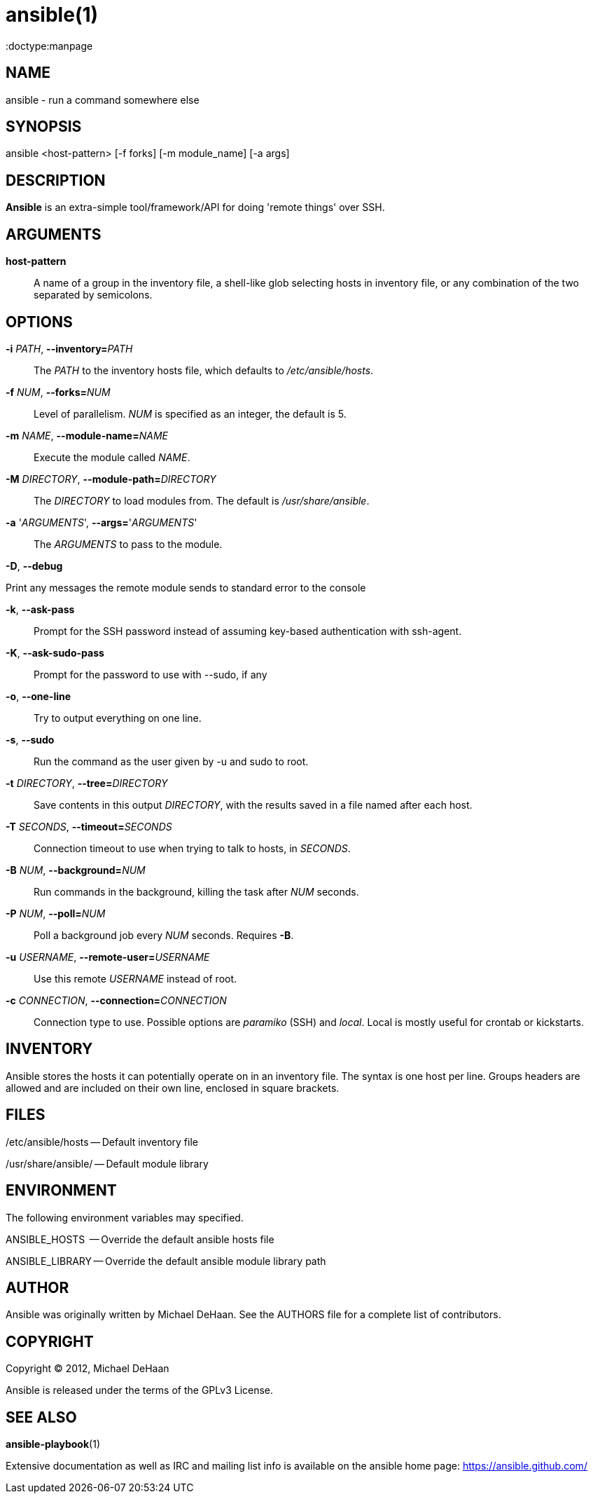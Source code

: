 ansible(1)
=========
:doctype:manpage
:man source:   Ansible
:man version:  0.0.2
:man manual:   System administration commands

NAME
----
ansible - run a command somewhere else


SYNOPSIS
--------
ansible <host-pattern> [-f forks] [-m module_name] [-a args]


DESCRIPTION
-----------

*Ansible* is an extra-simple tool/framework/API for doing \'remote things' over
SSH.


ARGUMENTS
---------

*host-pattern*::

A name of a group in the inventory file, a shell-like glob selecting
hosts in inventory file, or any combination of the two separated by
semicolons.


OPTIONS
-------


*-i* 'PATH', *--inventory=*'PATH'::

The 'PATH' to the inventory hosts file, which defaults to '/etc/ansible/hosts'.


*-f* 'NUM', *--forks=*'NUM'::

Level of parallelism. 'NUM' is specified as an integer, the default is 5.


*-m* 'NAME', *--module-name=*'NAME'::

Execute the module called 'NAME'.


*-M* 'DIRECTORY', *--module-path=*'DIRECTORY'::

The 'DIRECTORY' to load modules from. The default is '/usr/share/ansible'.


*-a* \'_ARGUMENTS_', *--args=*\'_ARGUMENTS_'::

The 'ARGUMENTS' to pass to the module.

*-D*, *--debug*          

Print any messages the remote module sends to standard error to the console

*-k*, *--ask-pass*::

Prompt for the SSH password instead of assuming key-based authentication with ssh-agent.

*-K*, *--ask-sudo-pass*::

Prompt for the password to use with --sudo, if any

*-o*, *--one-line*::

Try to output everything on one line.

*-s*, *--sudo*::

Run the command as the user given by -u and sudo to root.

*-t* 'DIRECTORY', *--tree=*'DIRECTORY'::

Save contents in this output 'DIRECTORY', with the results saved in a
file named after each host.


*-T* 'SECONDS', *--timeout=*'SECONDS'::

Connection timeout to use when trying to talk to hosts, in 'SECONDS'.


*-B* 'NUM', *--background=*'NUM'::

Run commands in the background, killing the task after 'NUM' seconds.


*-P* 'NUM', *--poll=*'NUM'::

Poll a background job every 'NUM' seconds. Requires *-B*.

*-u* 'USERNAME', *--remote-user=*'USERNAME'::

Use this remote 'USERNAME' instead of root.

*-c* 'CONNECTION', *--connection=*'CONNECTION'::

Connection type to use.  Possible options are 'paramiko' (SSH) and 'local'.
Local is mostly useful for crontab or kickstarts.


INVENTORY
---------

Ansible stores the hosts it can potentially operate on in an inventory
file. The syntax is one host per line.  Groups headers are allowed and
are included on their own line, enclosed in square brackets.

FILES
-----

/etc/ansible/hosts -- Default inventory file

/usr/share/ansible/ -- Default module library


ENVIRONMENT
-----------

The following environment variables may specified.

ANSIBLE_HOSTS  -- Override the default ansible hosts file

ANSIBLE_LIBRARY -- Override the default ansible module library path


AUTHOR
------

Ansible was originally written by Michael DeHaan. See the AUTHORS file
for a complete list of contributors.


COPYRIGHT
---------

Copyright © 2012, Michael DeHaan

Ansible is released under the terms of the GPLv3 License.


SEE ALSO
--------

*ansible-playbook*(1)

Extensive documentation as well as IRC and mailing list info
is available on the ansible home page: <https://ansible.github.com/>
